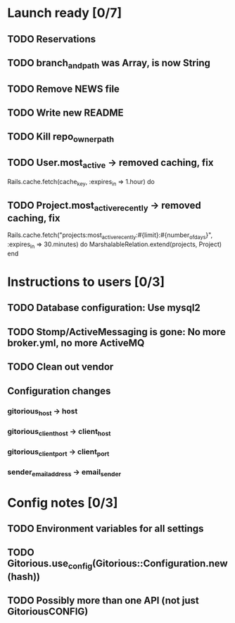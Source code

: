 * Launch ready [0/7]
** TODO Reservations
** TODO branch_and_path was Array, is now String
** TODO Remove NEWS file
** TODO Write new README
** TODO Kill repo_owner_path
** TODO User.most_active -> removed caching, fix
     Rails.cache.fetch(cache_key, :expires_in => 1.hour) do
** TODO Project.most_active_recently -> removed caching, fix
     Rails.cache.fetch("projects:most_active_recently:#{limit}:#{number_of_days}",
         :expires_in => 30.minutes) do
       MarshalableRelation.extend(projects, Project)
     end

* Instructions to users [0/3]
** TODO Database configuration: Use mysql2
** TODO Stomp/ActiveMessaging is gone: No more broker.yml, no more ActiveMQ
** TODO Clean out vendor
** Configuration changes
*** gitorious_host -> host
*** gitorious_client_host -> client_host
*** gitorious_client_port -> client_port
*** sender_email_address -> email_sender
* Config notes [0/3]
** TODO Environment variables for all settings
** TODO Gitorious.use_config(Gitorious::Configuration.new(hash))
** TODO Possibly more than one API (not just GitoriousCONFIG)
